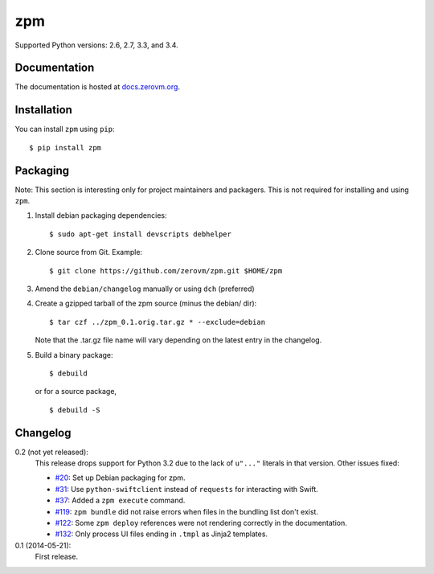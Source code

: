 zpm
===

Supported Python versions: 2.6, 2.7, 3.3, and 3.4.

.. image:: http://ci.oslab.cc/job/zpm/badge/icon
   :alt: Build Status
   :target: http://ci.oslab.cc/job/zpm/


Documentation
-------------

The documentation is hosted at `docs.zerovm.org`__.

.. __: http://docs.zerovm.org/projects/zerovm-zpm/en/latest/


Installation
------------

You can install ``zpm`` using ``pip``::

   $ pip install zpm


Packaging
---------

Note: This section is interesting only for project maintainers and packagers.
This is not required for installing and using ``zpm``.

1. Install debian packaging dependencies::

      $ sudo apt-get install devscripts debhelper

2. Clone source from Git. Example::

      $ git clone https://github.com/zerovm/zpm.git $HOME/zpm

3. Amend the ``debian/changelog`` manually or using ``dch`` (preferred)

4. Create a gzipped tarball of the zpm source (minus the debian/ dir)::

      $ tar czf ../zpm_0.1.orig.tar.gz * --exclude=debian

   Note that the .tar.gz file name will vary depending on the latest entry
   in the changelog.

5. Build a binary package::

      $ debuild

   or for a source package, ::

      $ debuild -S


Changelog
---------

0.2 (not yet released):
   This release drops support for Python 3.2 due to the lack of
   ``u"..."`` literals in that version. Other issues fixed:

   * `#20`_: Set up Debian packaging for zpm.

   * `#31`_: Use ``python-swiftclient`` instead of ``requests`` for
     interacting with Swift.

   * `#37`_: Added a ``zpm execute`` command.

   * `#119`_: ``zpm bundle`` did not raise errors when files in the
     bundling list don't exist.

   * `#122`_: Some ``zpm deploy`` references were not rendering
     correctly in the documentation.

   * `#132`_: Only process UI files ending in ``.tmpl`` as Jinja2
     templates.

0.1 (2014-05-21):
   First release.

.. _#20: https://github.com/zerovm/zpm/issues/20
.. _#31: https://github.com/zerovm/zpm/issues/31
.. _#37: https://github.com/zerovm/zpm/issues/37
.. _#119: https://github.com/zerovm/zpm/issues/119
.. _#122: https://github.com/zerovm/zpm/issues/122
.. _#132: https://github.com/zerovm/zpm/issues/132
